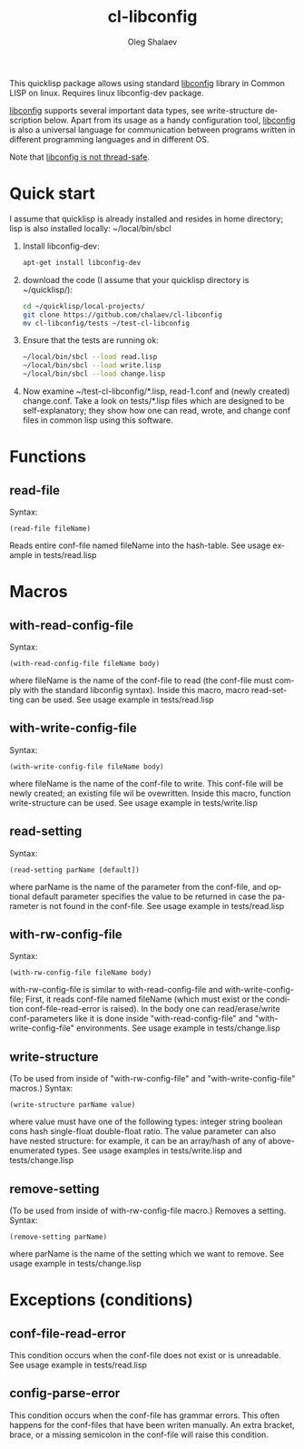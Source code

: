 #+TITLE:     cl-libconfig
#+AUTHOR:    Oleg Shalaev
#+EMAIL:     chalaev@gmail.com
#+OPTIONS: ^:nil
#+LANGUAGE:  en
#+LINK_HOME: http://chalaev.com/projects.html

This quicklisp package allows using standard [[http://www.hyperrealm.com/libconfig/][libconfig]] library in Common LISP on linux.
Requires  linux libconfig-dev package.

[[http://www.hyperrealm.com/libconfig/][libconfig]] supports several important data types, see write-structure description below.
Apart from its usage as a handy configuration tool, [[http://www.hyperrealm.com/libconfig/][libconfig]] is also a universal
language for communication between programs written in different programming languages
and in different OS.

Note that [[http://www.hyperrealm.com/libconfig/libconfig_manual.html][libconfig is not thread-safe]].

* Quick start
I assume that quicklisp is already installed and resides in home directory;
lisp is also installed locally: ~/local/bin/sbcl
1. Install libconfig-dev:
   #+BEGIN_SRC sh
   apt-get install libconfig-dev
   #+END_SRC
2. download the code (I assume that your quicklisp directory is ~/quicklisp/):
   #+BEGIN_SRC sh
   cd ~/quicklisp/local-projects/
   git clone https://github.com/chalaev/cl-libconfig
   mv cl-libconfig/tests ~/test-cl-libconfig
   #+END_SRC
3. Ensure that the tests are running ok:
   #+BEGIN_SRC sh
   ~/local/bin/sbcl --load read.lisp
   ~/local/bin/sbcl --load write.lisp
   ~/local/bin/sbcl --load change.lisp
   #+END_SRC
4. Now examine ~/test-cl-libconfig/*.lisp, read-1.conf and (newly created) change.conf.
   Take a look on tests/*.lisp files which are designed to be self-explanatory; they show how one can read, wrote, and change
   conf files in common lisp using this software.

* Functions
** read-file
Syntax:
#+BEGIN_SRC
(read-file fileName)
#+END_SRC
Reads entire conf-file named fileName into the hash-table.
See usage example in tests/read.lisp

* Macros
** with-read-config-file
Syntax:
#+BEGIN_SRC
(with-read-config-file fileName body)
#+END_SRC
where fileName is the name of the conf-file to read (the conf-file must comply with the standard libconfig syntax).
Inside this macro, macro read-setting can be used.
See usage example in tests/read.lisp
** with-write-config-file
Syntax:
#+BEGIN_SRC
(with-write-config-file fileName body)
#+END_SRC
where fileName is the name of the conf-file to write.
This conf-file will be newly created; an existing file wil be ovewritten.
Inside this macro, function write-structure can be used.
See usage example in tests/write.lisp
** read-setting
Syntax:
#+BEGIN_SRC
(read-setting parName [default])
#+END_SRC
where parName is the name of the parameter from the conf-file,
and optional default parameter specifies the value to be returned in case the
parameter is not found in the conf-file.
See usage example in tests/read.lisp
** with-rw-config-file
Syntax:
#+BEGIN_SRC
(with-rw-config-file fileName body)
#+END_SRC
with-rw-config-file is similar to with-read-config-file and with-write-config-file;
First, it reads conf-file named fileName (which must exist or the condition conf-file-read-error is raised).
In the body one can read/erase/write conf-parameters like it is done
inside "with-read-config-file" and "with-write-config-file" environments.
See usage example in tests/change.lisp
** write-structure
(To be used from inside of "with-rw-config-file" and "with-write-config-file" macros.)
Syntax:
#+BEGIN_SRC
(write-structure parName value)
#+END_SRC
where value must have one of the following types:
integer string boolean cons hash single-float double-float ratio.
The value parameter can also have nested structure:
for example, it can be an array/hash of any of above-enumerated types.
See usage examples in tests/write.lisp and tests/change.lisp
** remove-setting
(To be used from inside of with-rw-config-file macro.)
Removes a setting.
Syntax:
#+BEGIN_SRC
(remove-setting parName)
#+END_SRC
where parName is the name of the setting which we want to remove.
See usage example in tests/change.lisp
* Exceptions (conditions)
** conf-file-read-error
This condition occurs when the conf-file does not exist or is unreadable.
See usage example in tests/read.lisp

** config-parse-error
This condition occurs when the conf-file has grammar errors.
This often happens for the conf-files that have been writen manually.
An extra bracket, brace, or a missing semicolon in the conf-file will raise this condition.
